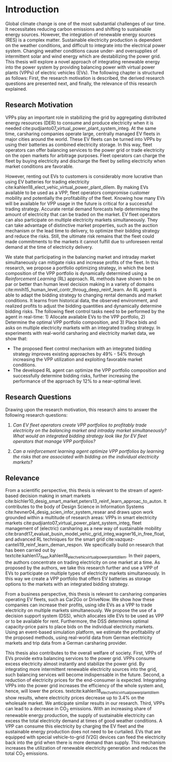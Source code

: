 * Introduction
Global climate change is one of the most substantial challenges of our time. It
necessitates reducing carbon emissions and shifting to sustainable energy
sources. However, the integration of renewable energy sources (RES) is a complex
matter. Sustainable electricity production is dependent on the weather
conditions, and difficult to integrate into the electrical power system.
Changing weather conditions cause under- and oversupplies of intermittent solar
and wind energy which are destabilizing the power grid. This thesis will explore
a novel approach of integrating renewable energy into the power system by
providing balancing power with virtual power plants (VPPs) of electric vehicles
(EVs). The following chapter is structured as follows: First, the research
motivation is described, the derived research questions are presented next, and
finally, the relevance of this research explained.

** Research Motivation
# 1. Motivation
VPPs play an important role in stabilizing the grid by aggregating distributed
energy resources (DER) to consume and produce electricity when it is needed
cite:pudjianto07_virtual_power_plant_system_integ. At the same time, carsharing
companies operate large, centrally managed EV fleets in major cities around the
world. These EV fleets can be turned into VPPs by using their batteries as
combined electricity storage. In this way, fleet operators can offer balancing
services to the power grid or trade electricity on the open markets for
arbitrage purposes. Fleet operators can charge the fleet by buying electricity
and discharge the fleet by selling electricity when market conditions are
favorable.

# 2. Problem
However, renting out EVs to customers is considerably more lucrative than using
EV batteries for trading electricity
cite:kahlen18_elect_vehic_virtual_power_plant_dilem. By making EVs available to
be used as a VPP, fleet operators compromise customer mobility and potentially
the profitability of the fleet. Knowing how many EVs will be available for VPP
usage in the future is critical for a successful trading strategy. Accurate
rental demand forecasts help determining the amount of electricity that can be
traded on the market. EV fleet operators can also participate on multiple
electricity markets simultaneously. They can take advantage of distinctive
market properties, such as the auction mechanism or the lead time to delivery,
to optimize their bidding strategy and reduce the risks. Still, the ultimate
risk remains that the fleet could made commitments to the markets it cannot
fulfill due to unforeseen rental demand at the time of electricity delivery.

# 2. Solution:  Model, Data, Results
We state that participating in the balancing market and intraday market
simultaneously can mitigate risks and increase profits of the fleet. In this
research, we propose a portfolio optimizing strategy, in which the best
composition of the VPP portfolio is dynamically determined using a
/Reinforcement Learning/ (RL) approach. RL methods have shown to be on par or
better than human level decision making in a variety of domains
cite:mnih15_human_level_contr_throug_deep_reinf_learn. An RL agent is able to
adapt the bidding strategy to changing rental demands and market conditions. It
learns from historical data, the observed environment, and realized profits to
adjust the bidding quantities and dynamically determine bidding risks. The
following fleet control tasks need to be performed by the agent in real-time: 1)
Allocate available EVs to the VPP portfolio, 2) Determine the optimal VPP
portfolio composition, and 3) Place bids and asks on multiple electricity
markets with an integrated trading strategy. In experiments with real-world
carsharing and electricity market data, we show that:
- The proposed fleet control mechanism with an integrated bidding strategy
  improves existing approaches by 49% - 54% through increasing the VPP
  utilization and exploiting favorable market conditions.
- The developed RL agent can optimize the VPP portfolio composition and
  successfully determine bidding risks, further increasing the performance of the
  approach by 12% to a near-optimal level.

** Research Questions

Drawing upon the research motivation, this research aims to answer the following
research questions:

1. /Can EV fleet operators create VPP portfolios to profitably trade electricity
   on the balancing market and intraday market simultaneously?/ /What would an/
   /integrated bidding strategy look like for EV fleet operators that manage VPP
   portfolios?/

2. /Can a reinforcement learning agent optimize VPP portfolios by learning the
   risks that are associated with bidding on the individual/ /electricity
   markets?/

** Relevance
From a scientific perspective, this thesis is relevant to the stream of
agent-based decision making in smart markets
cite:bichler10_desig_smart_market,peters13_reinf_learn_approac_to_auton. It
contributes to the body of Design Science in Information Systems
cite:hevner04_desig_scien_infor_system_resear and draws upon work grounded
within a multitude of research areas: VPPs in smart electricity markets
cite:pudjianto07_virtual_power_plant_system_integ, fleet management of
(electric) carsharing as a new way of sustainable mobility
cite:brandt17_evaluat_busin_model_vehic_grid_integ,wagner16_in_free_float, and
advanced RL techniques for the smart grid
cite:vazquez-canteli19_reinf_learn_deman_respon. We specifically build on
research that has been carried out by
textcite:kahlen17_fleet,kahlen18_elect_vehic_virtual_power_plant_dilem. In their
papers, the authors concentrate on trading electricity on one market at a time.
As proposed by the authors, we take this research further and use a VPP of EVs
to participate on multiple types of electricity markets simultaneously. In this
way we create a VPP portfolio that offers EV batteries as storage options to the
markets with an integrated bidding strategy.

From a business perspective, this thesis is relevant to carsharing companies
operating EV fleets, such as Car2Go or DriveNow. We show how these companies can
increase their profits, using idle EVs as a VPP to trade electricity on multiple
markets simultaneously. We propose the use of a decision support system (DSS),
which allocates idle EVs to be used as VPP or to be available for rent.
Furthermore, the DSS determines optimal capacity-price pairs to place bids on
the individual electricity markets. Using an event-based simulation platform, we
estimate the profitability of the proposed methods, using real-world data from
German electricity markets and trip data from a German carsharing provider.

This thesis also contributes to the overall welfare of society. First, VPPs of
EVs provide extra balancing services to the power grid. VPPs consume excess
electricity almost instantly and stabilize the power grid. By integrating more
intermittent renewable electricity sources into the grid, such balancing
services will become indispensable in the future. Second, a reduction of
electricity prices for the end-consumer is expected. Integrating VPPs into the
power grid increases the efficiency of the whole system and, hence, will lower
the prices. textcite:kahlen18_elect_vehic_virtual_power_plant_dilem show
results, where electricity prices decrease up to 3.4% on the wholesale market.
We anticipate similar results in our research. Third, VPPs can lead to a
decrease in CO_2 emissions. With an increasing share of renewable energy
production, the supply of sustainable electricity can excess the total
electricity demand at times of good weather conditions. A VPP can consume this
electricity by charging the EV fleet and the sustainable energy production does
not need to be curtailed. EVs that are equipped with special vehicle-to-grid
(V2G) devices can feed the electricity back into the grid when there is more
demand than supply. This mechanism increases the utilization of renewable
electricity generation and reduces the total CO_2 emissions.

#+LATEX: \clearpage
